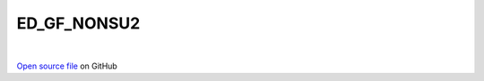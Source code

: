 ED_GF_NONSU2
=====================================
 
.. raw:: html
   :file:  ../graphs/ed_gf_nonsu2.html
 
|
 
`Open source file <https://github.com/aamaricci/EDIpack2.0/tree/master/src/ED_NONSU2/ED_GF_NONSU2.f90>`_ on GitHub
 
